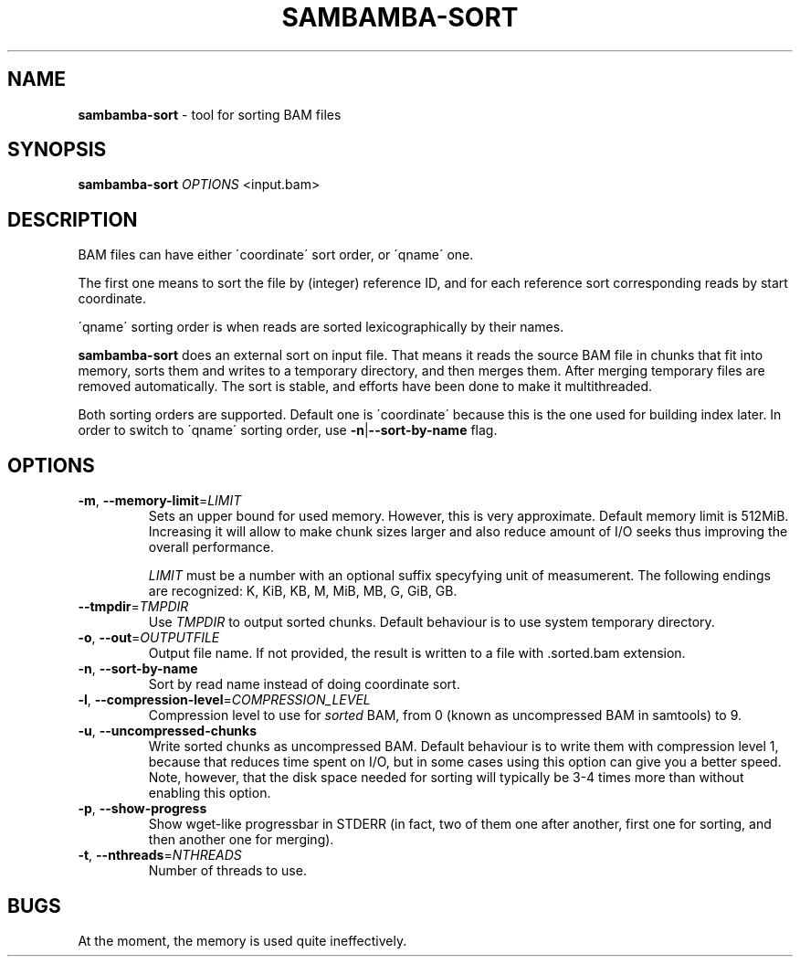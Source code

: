 .\" generated with Ronn/v0.7.3
.\" http://github.com/rtomayko/ronn/tree/0.7.3
.
.TH "SAMBAMBA\-SORT" "1" "April 2013" "" ""
.
.SH "NAME"
\fBsambamba\-sort\fR \- tool for sorting BAM files
.
.SH "SYNOPSIS"
\fBsambamba\-sort\fR \fIOPTIONS\fR <input\.bam>
.
.SH "DESCRIPTION"
BAM files can have either \'coordinate\' sort order, or \'qname\' one\.
.
.P
The first one means to sort the file by (integer) reference ID, and for each reference sort corresponding reads by start coordinate\.
.
.P
\'qname\' sorting order is when reads are sorted lexicographically by their names\.
.
.P
\fBsambamba\-sort\fR does an external sort on input file\. That means it reads the source BAM file in chunks that fit into memory, sorts them and writes to a temporary directory, and then merges them\. After merging temporary files are removed automatically\. The sort is stable, and efforts have been done to make it multithreaded\.
.
.P
Both sorting orders are supported\. Default one is \'coordinate\' because this is the one used for building index later\. In order to switch to \'qname\' sorting order, use \fB\-n\fR|\fB\-\-sort\-by\-name\fR flag\.
.
.SH "OPTIONS"
.
.TP
\fB\-m\fR, \fB\-\-memory\-limit\fR=\fILIMIT\fR
Sets an upper bound for used memory\. However, this is very approximate\. Default memory limit is 512MiB\. Increasing it will allow to make chunk sizes larger and also reduce amount of I/O seeks thus improving the overall performance\.
.
.IP
\fILIMIT\fR must be a number with an optional suffix specyfying unit of measumerent\. The following endings are recognized: K, KiB, KB, M, MiB, MB, G, GiB, GB\.
.
.TP
\fB\-\-tmpdir\fR=\fITMPDIR\fR
Use \fITMPDIR\fR to output sorted chunks\. Default behaviour is to use system temporary directory\.
.
.TP
\fB\-o\fR, \fB\-\-out\fR=\fIOUTPUTFILE\fR
Output file name\. If not provided, the result is written to a file with \.sorted\.bam extension\.
.
.TP
\fB\-n\fR, \fB\-\-sort\-by\-name\fR
Sort by read name instead of doing coordinate sort\.
.
.TP
\fB\-l\fR, \fB\-\-compression\-level\fR=\fICOMPRESSION_LEVEL\fR
Compression level to use for \fIsorted\fR BAM, from 0 (known as uncompressed BAM in samtools) to 9\.
.
.TP
\fB\-u\fR, \fB\-\-uncompressed\-chunks\fR
Write sorted chunks as uncompressed BAM\. Default behaviour is to write them with compression level 1, because that reduces time spent on I/O, but in some cases using this option can give you a better speed\. Note, however, that the disk space needed for sorting will typically be 3\-4 times more than without enabling this option\.
.
.TP
\fB\-p\fR, \fB\-\-show\-progress\fR
Show wget\-like progressbar in STDERR (in fact, two of them one after another, first one for sorting, and then another one for merging)\.
.
.TP
\fB\-t\fR, \fB\-\-nthreads\fR=\fINTHREADS\fR
Number of threads to use\.
.
.SH "BUGS"
At the moment, the memory is used quite ineffectively\.

